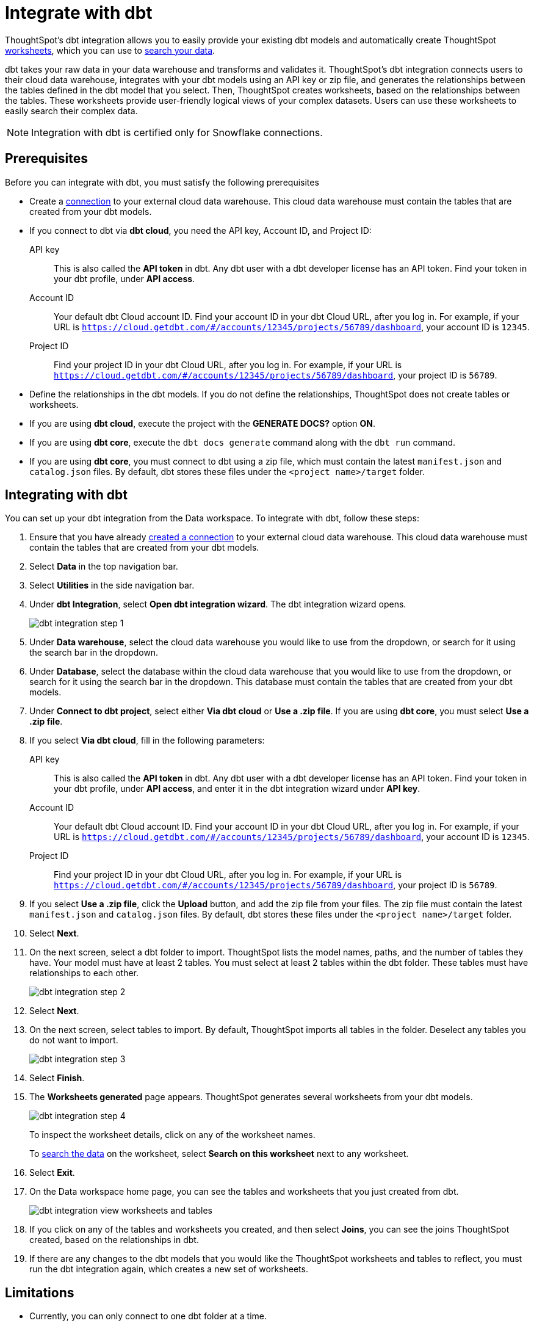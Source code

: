 = Integrate with dbt
:last_updated: 8/19/2022
:linkattrs:
:experimental:

ThoughtSpot's dbt integration allows you to easily provide your existing dbt models and automatically create ThoughtSpot xref:worksheets.adoc[worksheets], which you can use to xref:search.adoc[search your data].

dbt takes your raw data in your data warehouse and transforms and validates it. ThoughtSpot's dbt integration connects users to their cloud data warehouse, integrates with your dbt models using an API key or zip file, and generates the relationships between the tables defined in the dbt model that you select. Then, ThoughtSpot creates worksheets, based on the relationships between the tables. These worksheets provide user-friendly logical views of your complex datasets. Users can use these worksheets to easily search their complex data.

NOTE: Integration with dbt is certified only for Snowflake connections.

== Prerequisites
Before you can integrate with dbt, you must satisfy the following prerequisites

* Create a xref:connections.adoc[connection] to your external cloud data warehouse. This cloud data warehouse must contain the tables that are created from your dbt models.
* If you connect to dbt via *dbt cloud*, you need the API key, Account ID, and Project ID:
+
API key:: This is also called the *API token* in dbt. Any dbt user with a dbt developer license has an API token. Find your token in your dbt profile, under *API access*.
Account ID:: Your default dbt Cloud account ID. Find your account ID in your dbt Cloud URL, after you log in. For example, if your URL is `https://cloud.getdbt.com/#/accounts/12345/projects/56789/dashboard`, your account ID is `12345`.
Project ID:: Find your project ID in your dbt Cloud URL, after you log in. For example, if your URL is `https://cloud.getdbt.com/#/accounts/12345/projects/56789/dashboard`, your project ID is `56789`.
* Define the relationships in the dbt models. If you do not define the relationships, ThoughtSpot does not create tables or worksheets.
* If you are using *dbt cloud*, execute the project with the *GENERATE DOCS?* option *ON*.
* If you are using *dbt core*, execute the `dbt docs generate` command along with the `dbt run` command.
* If you are using *dbt core*, you must connect to dbt using a zip file, which must contain the latest `manifest.json` and `catalog.json` files. By default, dbt stores these files under the `<project name>/target` folder.


== Integrating with dbt
You can set up your dbt integration from the Data workspace. To integrate with dbt, follow these steps:

. Ensure that you have already xref:connections.adoc[created a connection] to your external cloud data warehouse. This cloud data warehouse must contain the tables that are created from your dbt models.

. Select *Data* in the top navigation bar.

. Select *Utilities* in the side navigation bar.

. Under *dbt Integration*, select *Open dbt integration wizard*. The dbt integration wizard opens.
+
image::dbt-integration-connect.png[dbt integration step 1]

. Under *Data warehouse*, select the cloud data warehouse you would like to use from the dropdown, or search for it using the search bar in the dropdown.

. Under *Database*, select the database within the cloud data warehouse that you would like to use from the dropdown, or search for it using the search bar in the dropdown. This database must contain the tables that are created from your dbt models.

. Under *Connect to dbt project*, select either *Via dbt cloud* or *Use a .zip file*. If you are using *dbt core*, you must select *Use a .zip file*.

. If you select *Via dbt cloud*, fill in the following parameters:
+
API key:: This is also called the *API token* in dbt. Any dbt user with a dbt developer license has an API token. Find your token in your dbt profile, under *API access*, and enter it in the dbt integration wizard under *API key*.
Account ID:: Your default dbt Cloud account ID. Find your account ID in your dbt Cloud URL, after you log in. For example, if your URL is `https://cloud.getdbt.com/#/accounts/12345/projects/56789/dashboard`, your account ID is `12345`.
Project ID:: Find your project ID in your dbt Cloud URL, after you log in. For example, if your URL is `https://cloud.getdbt.com/#/accounts/12345/projects/56789/dashboard`, your project ID is `56789`.

. If you select *Use a .zip file*, click the *Upload* button, and add the zip file from your files. The zip file must contain the latest `manifest.json` and `catalog.json` files. By default, dbt stores these files under the `<project name>/target` folder.

. Select *Next*.

. On the next screen, select a dbt folder to import. ThoughtSpot lists the model names, paths, and the number of tables they have. Your model must have at least 2 tables. You must select at least 2 tables within the dbt folder. These tables must have relationships to each other.
+
image::dbt-integration-folder.png[dbt integration step 2]

. Select *Next*.

. On the next screen, select tables to import. By default, ThoughtSpot imports all tables in the folder. Deselect any tables you do not want to import.
+
image::dbt-integration-tables.png[dbt integration step 3]

. Select *Finish*.

. The *Worksheets generated* page appears. ThoughtSpot generates several worksheets from your dbt models.
+
image::dbt-integration-worksheets.png[dbt integration step 4]
+
To inspect the worksheet details, click on any of the worksheet names.
+
To xref:search.adoc[search the data] on the worksheet, select *Search on this worksheet* next to any worksheet.

. Select *Exit*.

. On the Data workspace home page, you can see the tables and worksheets that you just created from dbt.
+
image::dbt-integration-home-page.png[dbt integration view worksheets and tables]

. If you click on any of the tables and worksheets you created, and then select *Joins*, you can see the joins ThoughtSpot created, based on the relationships in dbt.

. If there are any changes to the dbt models that you would like the ThoughtSpot worksheets and tables to reflect, you must run the dbt integration again, which creates a new set of worksheets.

== Limitations

* Currently, you can only connect to one dbt folder at a time.

* The integration does not currently support relationships defined across folders.

* You must select at least 2 tables within the dbt folder. These tables must have relationships to each other.